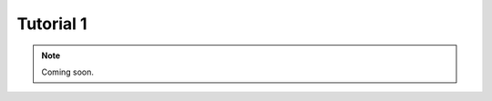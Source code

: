 .. _tutorial1:
.. role:: raw-html-m2r(raw)
   :format: html

Tutorial 1
=====================

.. note:: Coming soon.
